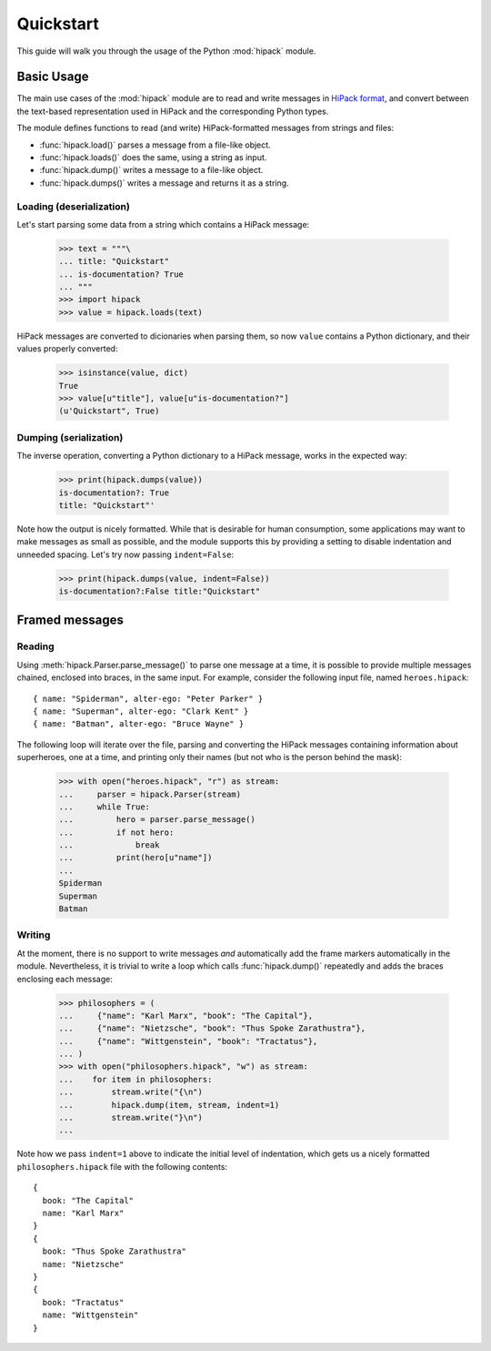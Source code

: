 ==========
Quickstart
==========

This guide will walk you through the usage of the Python :mod:`hipack` module.


Basic Usage
===========

The main use cases of the :mod:`hipack` module are to read and write messages
in `HiPack format <http://hipack.org>`__, and convert between the text-based
representation used in HiPack and the corresponding Python types.

The module defines functions to read (and write) HiPack-formatted messages
from strings and files:

* :func:`hipack.load()` parses a message from a file-like object.
* :func:`hipack.loads()` does the same, using a string as input.
* :func:`hipack.dump()` writes a message to a file-like object.
* :func:`hipack.dumps()` writes a message and returns it as a string.

Loading (deserialization)
-------------------------

Let's start parsing some data from a string which contains a HiPack message:

    >>> text = """\
    ... title: "Quickstart"
    ... is-documentation? True
    ... """
    >>> import hipack
    >>> value = hipack.loads(text)

HiPack messages are converted to dicionaries when parsing them, so now ``value``
contains a Python dictionary, and their values properly converted:

    >>> isinstance(value, dict)
    True
    >>> value[u"title"], value[u"is-documentation?"]
    (u'Quickstart", True)


Dumping (serialization)
-----------------------

The inverse operation, converting a Python dictionary to a HiPack message,
works in the expected way:

    >>> print(hipack.dumps(value))
    is-documentation?: True
    title: "Quickstart"'

Note how the output is nicely formatted. While that is desirable for human
consumption, some applications may want to make messages as small as possible,
and the module supports this by providing a setting to disable indentation and
unneeded spacing. Let's try now passing ``indent=False``:

    >>> print(hipack.dumps(value, indent=False))
    is-documentation?:False title:"Quickstart"


Framed messages
===============

Reading
-------

Using :meth:`hipack.Parser.parse_message()` to parse one message at a time,
it is possible to provide multiple messages chained, enclosed into braces,
in the same input. For example, consider the following input file, named
``heroes.hipack``::

    { name: "Spiderman", alter-ego: "Peter Parker" }
    { name: "Superman", alter-ego: "Clark Kent" }
    { name: "Batman", alter-ego: "Bruce Wayne" }

The following loop will iterate over the file, parsing and converting the
HiPack messages containing information about superheroes, one at a time,
and printing only their names (but not who is the person behind the mask):

    >>> with open("heroes.hipack", "r") as stream:
    ...     parser = hipack.Parser(stream)
    ...     while True:
    ...         hero = parser.parse_message()
    ...         if not hero:
    ...             break
    ...         print(hero[u"name"])
    ...
    Spiderman
    Superman
    Batman

Writing
-------

At the moment, there is no support to write messages *and* automatically add
the frame markers automatically in the module. Nevertheless, it is trivial to
write a loop which calls :func:`hipack.dump()` repeatedly and adds the braces
enclosing each message:

    >>> philosophers = (
    ...     {"name": "Karl Marx", "book": "The Capital"},
    ...     {"name": "Nietzsche", "book": "Thus Spoke Zarathustra"},
    ...     {"name": "Wittgenstein", "book": "Tractatus"},
    ... )
    >>> with open("philosophers.hipack", "w") as stream:
    ...    for item in philosophers:
    ...        stream.write("{\n")
    ...        hipack.dump(item, stream, indent=1)
    ...        stream.write("}\n")
    ...

Note how we pass ``indent=1`` above to indicate the initial level of
indentation, which gets us a nicely formatted ``philosophers.hipack`` file
with the following contents::

    {
      book: "The Capital"
      name: "Karl Marx"
    }
    {
      book: "Thus Spoke Zarathustra"
      name: "Nietzsche"
    }
    {
      book: "Tractatus"
      name: "Wittgenstein"
    }
